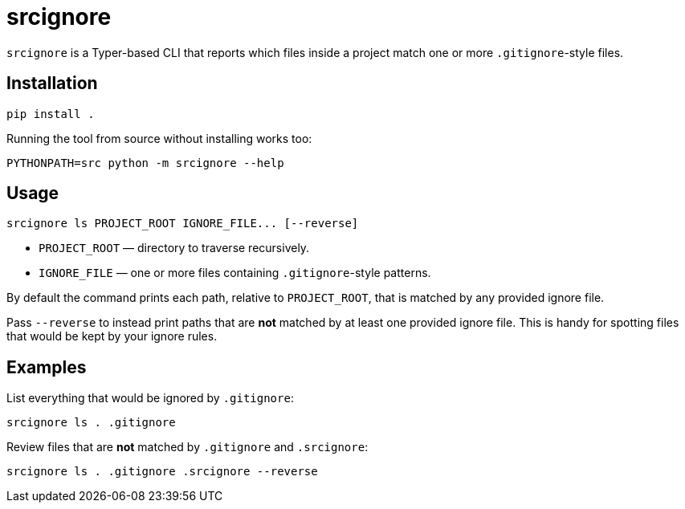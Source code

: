 = srcignore

`srcignore` is a Typer-based CLI that reports which files inside a project match
one or more `.gitignore`-style files.

== Installation

[source,console]
----
pip install .
----

Running the tool from source without installing works too:

[source,console]
----
PYTHONPATH=src python -m srcignore --help
----

== Usage

[source,console]
----
srcignore ls PROJECT_ROOT IGNORE_FILE... [--reverse]
----

* `PROJECT_ROOT` — directory to traverse recursively.
* `IGNORE_FILE` — one or more files containing `.gitignore`-style patterns.

By default the command prints each path, relative to `PROJECT_ROOT`, that is
matched by any provided ignore file.

Pass `--reverse` to instead print paths that are *not* matched by at least one
provided ignore file. This is handy for spotting files that would be kept by
your ignore rules.

== Examples

List everything that would be ignored by `.gitignore`:

[source,console]
----
srcignore ls . .gitignore
----

Review files that are *not* matched by `.gitignore` and `.srcignore`:

[source,console]
----
srcignore ls . .gitignore .srcignore --reverse
----

